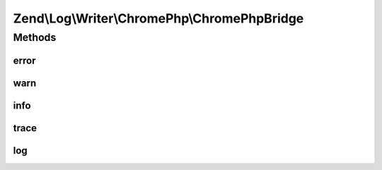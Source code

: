 .. Log/Writer/ChromePhp/ChromePhpBridge.php generated using docpx on 01/30/13 03:32am


Zend\\Log\\Writer\\ChromePhp\\ChromePhpBridge
=============================================

Methods
+++++++

error
-----

.. function:: error()


    Log an error message

    :param string: 



warn
----

.. function:: warn()


    Log a warning

    :param string: 



info
----

.. function:: info()


    Log informational message

    :param string: 



trace
-----

.. function:: trace()


    Log a trace

    :param string: 



log
---

.. function:: log()


    Log a message

    :param string: 



